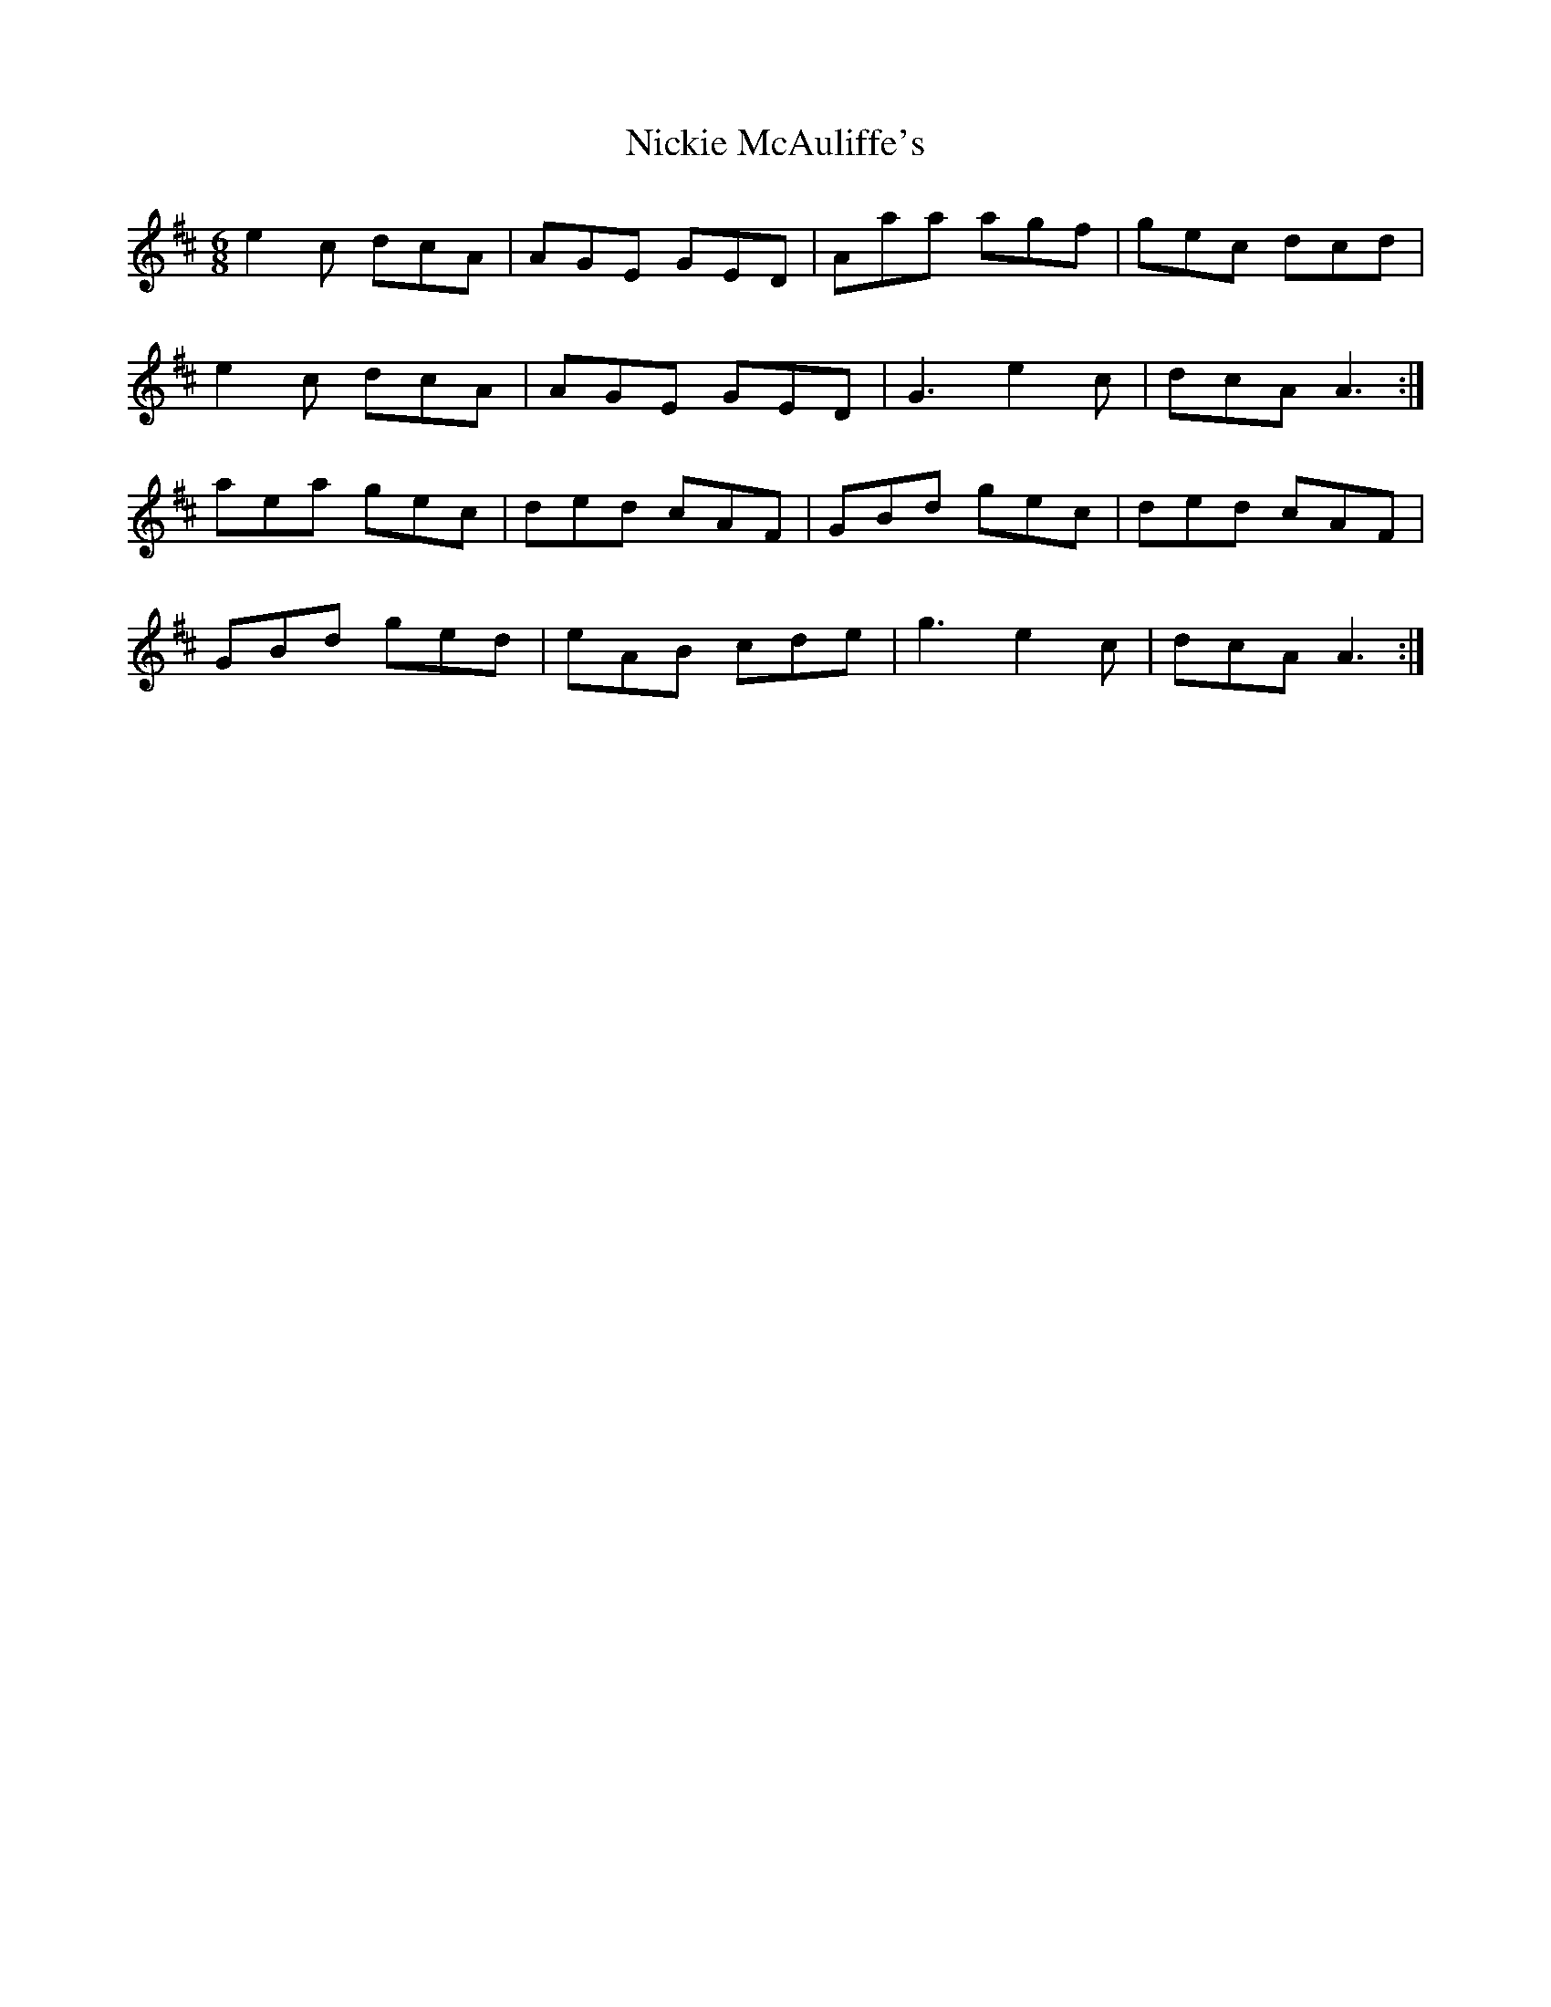 X: 29400
T: Nickie McAuliffe's
R: jig
M: 6/8
K: Amixolydian
e2c dcA|AGE GED|Aaa agf|gec dcd|
e2c dcA|AGE GED|G3 e2c|dcA A3:|
aea gec|ded cAF|GBd gec|ded cAF|
GBd ged|eAB cde|g3 e2c|dcA A3:|

